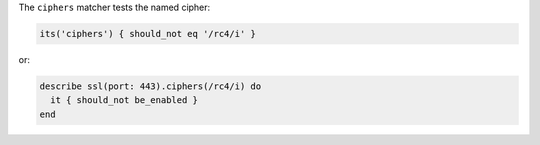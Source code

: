 .. The contents of this file may be included in multiple topics (using the includes directive).
.. The contents of this file should be modified in a way that preserves its ability to appear in multiple topics.

The ``ciphers`` matcher tests the named cipher:

.. code-block:: ruby

   its('ciphers') { should_not eq '/rc4/i' }

or:

.. code-block:: ruby

   describe ssl(port: 443).ciphers(/rc4/i) do
     it { should_not be_enabled }
   end

